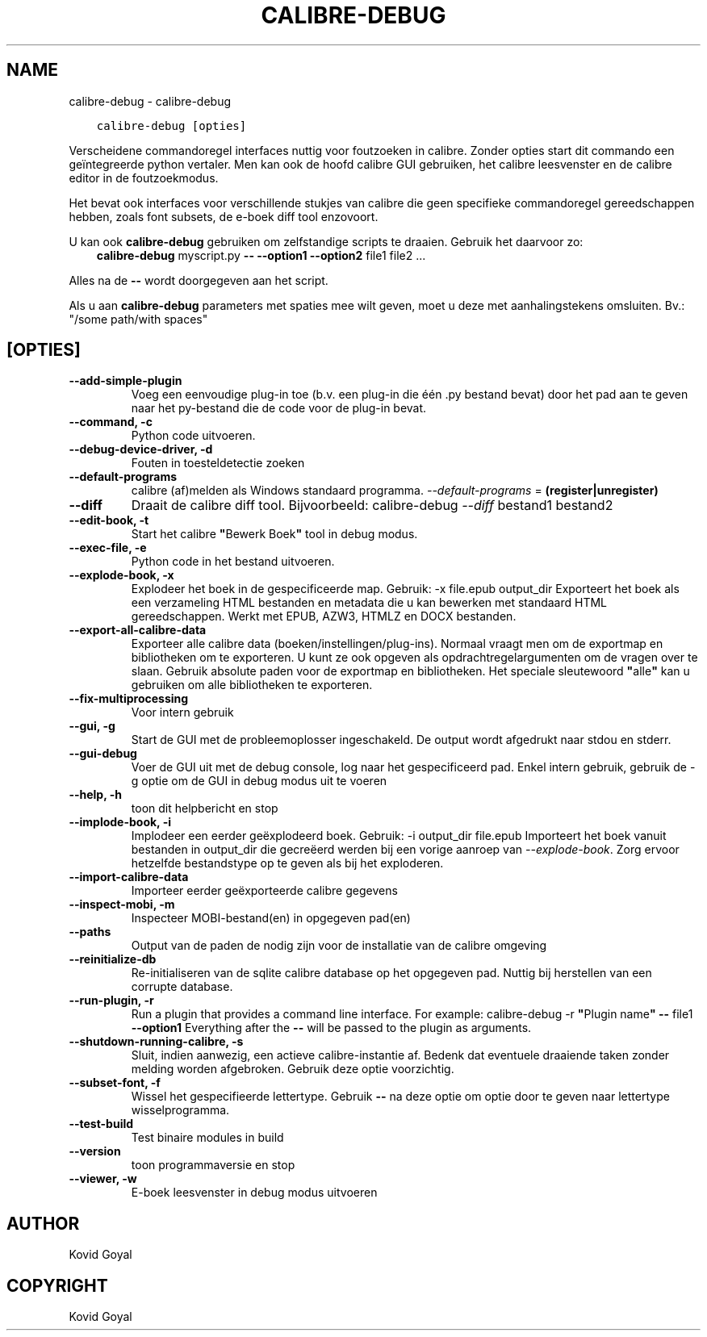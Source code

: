 .\" Man page generated from reStructuredText.
.
.
.nr rst2man-indent-level 0
.
.de1 rstReportMargin
\\$1 \\n[an-margin]
level \\n[rst2man-indent-level]
level margin: \\n[rst2man-indent\\n[rst2man-indent-level]]
-
\\n[rst2man-indent0]
\\n[rst2man-indent1]
\\n[rst2man-indent2]
..
.de1 INDENT
.\" .rstReportMargin pre:
. RS \\$1
. nr rst2man-indent\\n[rst2man-indent-level] \\n[an-margin]
. nr rst2man-indent-level +1
.\" .rstReportMargin post:
..
.de UNINDENT
. RE
.\" indent \\n[an-margin]
.\" old: \\n[rst2man-indent\\n[rst2man-indent-level]]
.nr rst2man-indent-level -1
.\" new: \\n[rst2man-indent\\n[rst2man-indent-level]]
.in \\n[rst2man-indent\\n[rst2man-indent-level]]u
..
.TH "CALIBRE-DEBUG" "1" "juni 17, 2022" "5.44.0" "calibre"
.SH NAME
calibre-debug \- calibre-debug
.INDENT 0.0
.INDENT 3.5
.sp
.nf
.ft C
calibre\-debug [opties]
.ft P
.fi
.UNINDENT
.UNINDENT
.sp
Verscheidene commandoregel interfaces nuttig voor foutzoeken in calibre. Zonder opties
start dit commando een geïntegreerde python vertaler. Men kan ook de hoofd calibre
GUI gebruiken, het calibre leesvenster en de calibre editor in de foutzoekmodus.
.sp
Het bevat ook interfaces voor verschillende stukjes van calibre die geen specifieke
commandoregel gereedschappen hebben, zoals font subsets, de e\-boek diff tool enzovoort.
.sp
U kan ook \fBcalibre\-debug\fP gebruiken om zelfstandige scripts te draaien. Gebruik het daarvoor zo:
.INDENT 0.0
.INDENT 3.5
\fBcalibre\-debug\fP myscript.py \fB\-\-\fP \fB\-\-option1\fP \fB\-\-option2\fP file1 file2 ...
.UNINDENT
.UNINDENT
.sp
Alles na de  \fB\-\-\fP wordt doorgegeven aan het script.
.sp
Als u aan \fBcalibre\-debug\fP parameters met spaties mee wilt geven, moet u deze met aanhalingstekens omsluiten. Bv.: \(dq/some path/with spaces\(dq
.SH [OPTIES]
.INDENT 0.0
.TP
.B \-\-add\-simple\-plugin
Voeg een eenvoudige plug\-in toe (b.v. een plug\-in die één .py bestand bevat) door het pad aan te geven naar het py\-bestand die de code voor de plug\-in bevat.
.UNINDENT
.INDENT 0.0
.TP
.B \-\-command, \-c
Python code uitvoeren.
.UNINDENT
.INDENT 0.0
.TP
.B \-\-debug\-device\-driver, \-d
Fouten in toesteldetectie zoeken
.UNINDENT
.INDENT 0.0
.TP
.B \-\-default\-programs
calibre (af)melden als Windows standaard programma. \fI\%\-\-default\-programs\fP = \fB(register|unregister)\fP
.UNINDENT
.INDENT 0.0
.TP
.B \-\-diff
Draait de calibre diff tool. Bijvoorbeeld: calibre\-debug \fI\%\-\-diff\fP bestand1 bestand2
.UNINDENT
.INDENT 0.0
.TP
.B \-\-edit\-book, \-t
Start het calibre \fB\(dq\fPBewerk Boek\fB\(dq\fP tool in debug modus.
.UNINDENT
.INDENT 0.0
.TP
.B \-\-exec\-file, \-e
Python code in het bestand uitvoeren.
.UNINDENT
.INDENT 0.0
.TP
.B \-\-explode\-book, \-x
Explodeer het boek in de gespecificeerde map. Gebruik: \-x file.epub output_dir Exporteert het boek als een verzameling HTML bestanden en metadata die u kan bewerken met standaard HTML gereedschappen. Werkt met EPUB, AZW3, HTMLZ en DOCX bestanden.
.UNINDENT
.INDENT 0.0
.TP
.B \-\-export\-all\-calibre\-data
Exporteer alle calibre data (boeken/instellingen/plug\-ins). Normaal vraagt men om de exportmap en bibliotheken om te exporteren. U kunt ze ook opgeven als opdrachtregelargumenten om de vragen over te slaan. Gebruik absolute paden voor de exportmap en bibliotheken. Het speciale sleutewoord \fB\(dq\fPalle\fB\(dq\fP kan u gebruiken om alle bibliotheken te exporteren.
.UNINDENT
.INDENT 0.0
.TP
.B \-\-fix\-multiprocessing
Voor intern gebruik
.UNINDENT
.INDENT 0.0
.TP
.B \-\-gui, \-g
Start de GUI met de probleemoplosser ingeschakeld. De output wordt afgedrukt naar stdou en stderr.
.UNINDENT
.INDENT 0.0
.TP
.B \-\-gui\-debug
Voer de GUI uit met de debug console, log naar het gespecificeerd pad. Enkel intern gebruik, gebruik de \-g optie om de GUI in debug modus uit te voeren
.UNINDENT
.INDENT 0.0
.TP
.B \-\-help, \-h
toon dit helpbericht en stop
.UNINDENT
.INDENT 0.0
.TP
.B \-\-implode\-book, \-i
Implodeer een eerder geëxplodeerd boek. Gebruik: \-i output_dir file.epub Importeert het boek vanuit bestanden in output_dir die gecreëerd werden bij een vorige aanroep van \fI\%\-\-explode\-book\fP\&. Zorg ervoor hetzelfde bestandstype op te geven als bij het exploderen.
.UNINDENT
.INDENT 0.0
.TP
.B \-\-import\-calibre\-data
Importeer eerder geëxporteerde calibre gegevens
.UNINDENT
.INDENT 0.0
.TP
.B \-\-inspect\-mobi, \-m
Inspecteer MOBI\-bestand(en) in opgegeven pad(en)
.UNINDENT
.INDENT 0.0
.TP
.B \-\-paths
Output van de paden de nodig zijn voor de installatie van de calibre omgeving
.UNINDENT
.INDENT 0.0
.TP
.B \-\-reinitialize\-db
Re\-initialiseren van de sqlite calibre database op het opgegeven pad. Nuttig bij herstellen van een corrupte database.
.UNINDENT
.INDENT 0.0
.TP
.B \-\-run\-plugin, \-r
Run a plugin that provides a command line interface. For example: calibre\-debug \-r \fB\(dq\fPPlugin name\fB\(dq\fP \fB\-\-\fP file1 \fB\-\-option1\fP Everything after the \fB\-\-\fP will be passed to the plugin as arguments.
.UNINDENT
.INDENT 0.0
.TP
.B \-\-shutdown\-running\-calibre, \-s
Sluit, indien aanwezig, een actieve calibre\-instantie af. Bedenk dat eventuele draaiende taken zonder melding worden afgebroken. Gebruik deze optie voorzichtig.
.UNINDENT
.INDENT 0.0
.TP
.B \-\-subset\-font, \-f
Wissel het gespecifieerde lettertype. Gebruik \fB\-\-\fP na deze optie om optie door te geven naar lettertype wisselprogramma.
.UNINDENT
.INDENT 0.0
.TP
.B \-\-test\-build
Test binaire modules in build
.UNINDENT
.INDENT 0.0
.TP
.B \-\-version
toon programmaversie en stop
.UNINDENT
.INDENT 0.0
.TP
.B \-\-viewer, \-w
E\-boek leesvenster in debug modus uitvoeren
.UNINDENT
.SH AUTHOR
Kovid Goyal
.SH COPYRIGHT
Kovid Goyal
.\" Generated by docutils manpage writer.
.
